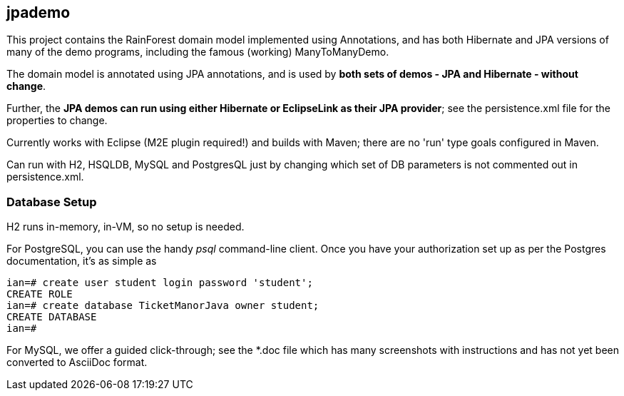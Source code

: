 == jpademo

This project contains the RainForest domain model implemented using
Annotations, and has both Hibernate and JPA versions of many of the demo
programs, including the famous (working) ManyToManyDemo.

The domain model is annotated using JPA annotations, and is used by *both
sets of demos - JPA and Hibernate - without change*.

Further, the *JPA demos can run using either Hibernate or EclipseLink
as their JPA provider*; see the persistence.xml file for the properties 
to change.

Currently works with Eclipse (M2E plugin required!) and builds with Maven; 
there are no 'run' type goals configured in Maven.

Can run with H2, HSQLDB, MySQL and PostgresQL just by changing which set
of DB parameters is not commented out in persistence.xml.

=== Database Setup

H2 runs in-memory, in-VM, so no setup is needed.

For PostgreSQL, you can use the handy _psql_ command-line client.
Once you have your authorization set up as per the Postgres documentation,
it's as simple as

[source]
----
ian=# create user student login password 'student';
CREATE ROLE
ian=# create database TicketManorJava owner student;
CREATE DATABASE
ian=# 
----

For MySQL, we offer a guided click-through; see the *.doc
file which has many screenshots with instructions and has not yet been
converted to AsciiDoc format.
